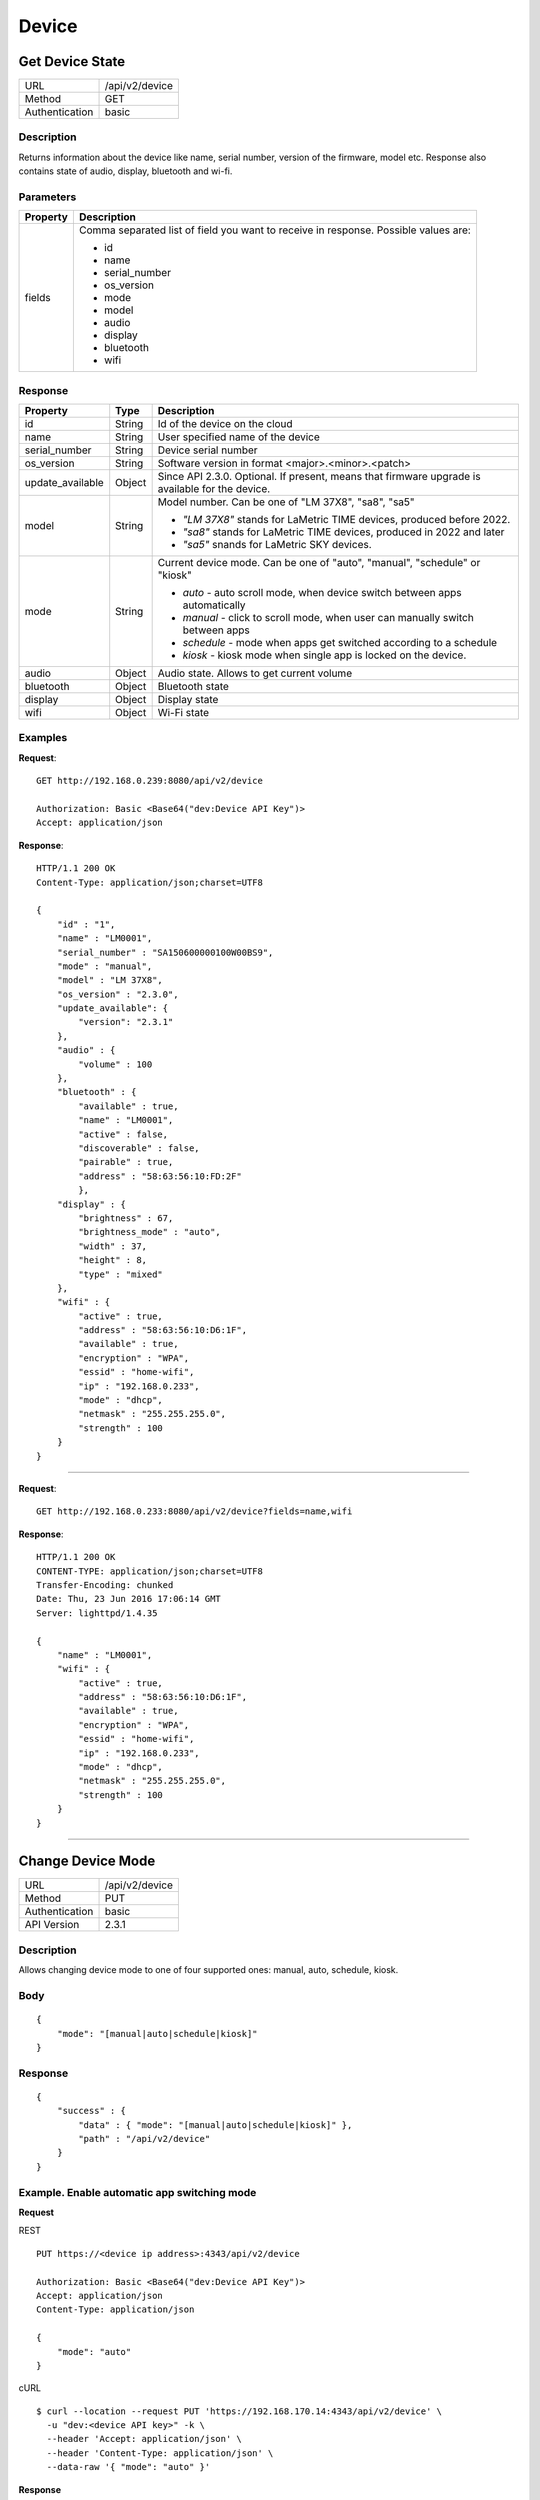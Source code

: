 .. device-state

Device
======

Get Device State
---------------
================  ===========================================
URL               /api/v2/device                                      
Method            GET                                        
Authentication    basic                                         
================  ===========================================

Description
^^^^^^^^^^^
Returns information about the device like name, serial number, version of the firmware, model etc.
Response also contains state of audio, display, bluetooth and wi-fi.


Parameters
^^^^^^^^^^

=======================  ==========================================================================
Property                 Description 
=======================  ==========================================================================
fields                   Comma separated list of field you want to receive in response. 
                         Possible values are:

                         - id
                         - name
                         - serial_number
                         - os_version
                         - mode
                         - model
                         - audio
                         - display
                         - bluetooth
                         - wifi
=======================  ==========================================================================


Response
^^^^^^^^

=======================  =============  ============================================================================
Property                 Type           Description 
=======================  =============  ============================================================================
id                       String         Id of the device on the cloud
name                     String         User specified name of the device
serial_number            String         Device serial number
os_version               String         Software version in format <major>.<minor>.<patch>
update_available         Object         Since API 2.3.0. Optional. If present, means that firmware upgrade is available for the device.
model                    String         Model number. Can be one of "LM 37X8", "sa8", "sa5"

                                        - *"LM 37X8"* stands for LaMetric TIME devices, produced before 2022.
                                        - *"sa8"* stands for LaMetric TIME devices, produced in 2022 and later
                                        - *"sa5"* snands for LaMetric SKY devices.
mode                     String         Current device mode. Can be one of "auto", "manual", "schedule" or "kiosk"

                                        - *auto* - auto scroll mode, when device switch between apps automatically
                                        - *manual* - click to scroll mode, when user can manually switch between apps
                                        - *schedule* - mode when apps get switched according to a schedule
                                        - *kiosk* - kiosk mode when single app is locked on the device.
audio                    Object         Audio state. Allows to get current volume
bluetooth                Object         Bluetooth state
display                  Object         Display state
wifi                     Object         Wi-Fi state
=======================  =============  ============================================================================


Examples
^^^^^^^^

**Request**::

    GET http://192.168.0.239:8080/api/v2/device
    
    Authorization: Basic <Base64("dev:Device API Key")>
    Accept: application/json

**Response**::

	HTTP/1.1 200 OK
	Content-Type: application/json;charset=UTF8

	{
	    "id" : "1",
	    "name" : "LM0001",
	    "serial_number" : "SA150600000100W00BS9",
	    "mode" : "manual",
	    "model" : "LM 37X8",		
	    "os_version" : "2.3.0",
	    "update_available": {
	        "version": "2.3.1"
	    },
	    "audio" : {
	        "volume" : 100
	    },
	    "bluetooth" : {
	        "available" : true,
	        "name" : "LM0001",
	        "active" : false,
	        "discoverable" : false,
	        "pairable" : true,
	        "address" : "58:63:56:10:FD:2F"     
		},
	    "display" : {
	        "brightness" : 67,
	        "brightness_mode" : "auto",
	      	"width" : 37,
	        "height" : 8,
	        "type" : "mixed"
	    },
	    "wifi" : { 
	        "active" : true,
	        "address" : "58:63:56:10:D6:1F",
	        "available" : true,
	        "encryption" : "WPA", 
	        "essid" : "home-wifi",
	        "ip" : "192.168.0.233",
	        "mode" : "dhcp",
	        "netmask" : "255.255.255.0",
	        "strength" : 100
	    }
	}

----

**Request**::

	GET http://192.168.0.233:8080/api/v2/device?fields=name,wifi

**Response**::

	HTTP/1.1 200 OK
	CONTENT-TYPE: application/json;charset=UTF8
	Transfer-Encoding: chunked
	Date: Thu, 23 Jun 2016 17:06:14 GMT
	Server: lighttpd/1.4.35

	{ 
	    "name" : "LM0001", 
	    "wifi" : { 
	        "active" : true, 
	        "address" : "58:63:56:10:D6:1F", 
	        "available" : true, 
	        "encryption" : "WPA", 
	        "essid" : "home-wifi", 
	        "ip" : "192.168.0.233", 
	        "mode" : "dhcp", 
	        "netmask" : "255.255.255.0", 
	        "strength" : 100 
	    } 
	}


----

Change Device Mode
------------------
================  ===========================================
URL               /api/v2/device
Method            PUT
Authentication    basic
API Version       2.3.1
================  ===========================================

Description
^^^^^^^^^^^
Allows changing device mode to one of four supported ones: manual, auto, schedule, kiosk.

Body
^^^^
::

    {
        "mode": "[manual|auto|schedule|kiosk]"
    }


Response
^^^^^^^^
::
	
    {
        "success" : {
            "data" : { "mode": "[manual|auto|schedule|kiosk]" },
            "path" : "/api/v2/device"
        }
    }

Example. Enable automatic app switching mode
^^^^^^^
**Request**

REST
::

    PUT https://<device ip address>:4343/api/v2/device
    
    Authorization: Basic <Base64("dev:Device API Key")>
    Accept: application/json
    Content-Type: application/json
    
    {
        "mode": "auto"
    }

cURL
::
    $ curl --location --request PUT 'https://192.168.170.14:4343/api/v2/device' \
      -u "dev:<device API key>" -k \
      --header 'Accept: application/json' \
      --header 'Content-Type: application/json' \
      --data-raw '{ "mode": "auto" }'

**Response**
::
    HTTP/1.1 200 OK

    {
        "success": {
            "data": { "mode": "auto" },
            "path": "/api/v2/device"
        }
    }